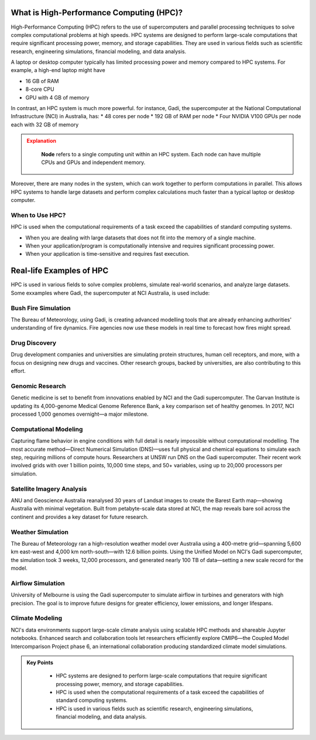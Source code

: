 What is High-Performance Computing (HPC)?
--------------------------------------------

High-Performance Computing (HPC) refers to the use of supercomputers and parallel processing techniques to 
solve complex computational problems at high speeds. HPC systems are designed to perform large-scale 
computations that require significant processing power, memory, and storage capabilities. 
They are used in various fields such as scientific research, engineering simulations, financial modeling, 
and data analysis.

A laptop or desktop computer typically has limited processing power and memory
compared to HPC systems. For example, a high-end laptop might have 

* 16 GB of RAM
* 8-core CPU
* GPU with 4 GB of memory

In contrast, an HPC system is much more powerful. for instance, Gadi, the supercomputer at the National 
Computational Infrastructure (NCI) in Australia, has:
* 48 cores per node
* 192 GB of RAM per node
* Four NVIDIA V100 GPUs per node each with 32 GB of memory

.. admonition:: Explanation
   :class: attention

    **Node** refers to a single computing unit within an HPC system. Each node can have multiple CPUs and GPUs 
    and independent memory.


.. image:: ./figs/gadi.jpg
   :width: 600px
   :align: center
   :alt: Gadi Supercomputera at NCI Australia

Moreover, there are many nodes in the system, which can work together to perform computations in parallel.
This allows HPC systems to handle large datasets and perform complex calculations much faster than a typical 
laptop or desktop computer.

When to Use HPC?
^^^^^^^^^^^^^^^^^^^^^^^^^^^^^^^^
HPC is used when the computational requirements of a task exceed the capabilities of standard computing systems.

* When you are dealing with large datasets that does not fit into the memory of a single machine.
* When your application/program is computationally intensive and requires significant processing power.
* When your application is time-sensitive and requires fast execution.


Real-life Examples of HPC
----------------------------

HPC is used in various fields to solve complex problems, simulate real-world scenarios, and analyze 
large datasets. Some exxamples where Gadi, the supercomputer at NCI Australia, is used include:

Bush Fire Simulation
^^^^^^^^^^^^^^^^^^^^^^^^^^^^^^^^

.. image:: ./figs/busshfire.png
   :width: 600px
   :align: center
   :alt: Bush fire simulation

The Bureau of Meteorology, using Gadi, is creating advanced modelling tools that are already enhancing 
authorities' understanding of fire dynamics. Fire agencies now use these models in real time to forecast how 
fires might spread.


Drug Discovery
^^^^^^^^^^^^^^^^^^^^^^^^^^^^^^^^
.. image:: ./figs/covid19.png
   :width: 600px
   :align: center
   :alt: COVID-19 researach

Drug development companies and universities are simulating protein structures, human cell receptors, and more, 
with a focus on designing new drugs and vaccines. Other research groups, backed by universities, are also 
contributing to this effort.

Genomic Research
^^^^^^^^^^^^^^^^^^^^^^^^^^^^^^^^
.. image:: ./figs/genomic.png
   :width: 600px
   :align: center
   :alt: Genomic researach

Genetic medicine is set to benefit from innovations enabled by NCI and the Gadi supercomputer. The Garvan 
Institute is updating its 4,000-genome Medical Genome Reference Bank, a key comparison set of healthy genomes. 
In 2017, NCI processed 1,000 genomes overnight—a major milestone.

Computational Modeling
^^^^^^^^^^^^^^^^^^^^^^^^^^^^^^^^
.. image:: ./figs/combustion.png
   :width: 600px
   :align: center
   :alt: Genomic researach

Capturing flame behavior in engine conditions with full detail is nearly impossible without computational 
modelling. The most accurate method—Direct Numerical Simulation (DNS)—uses full physical and chemical equations 
to simulate each step, requiring millions of compute hours. Researchers at UNSW run DNS on the Gadi 
supercomputer. Their recent work involved grids with over 1 billion points, 10,000 time steps, 
and 50+ variables, using up to 20,000 processors per simulation.


Satellite Imagery Analysis
^^^^^^^^^^^^^^^^^^^^^^^^^^^^^^^^
.. image:: ./figs/satellite.png
   :width: 600px
   :align: center
   :alt: New maps

ANU and Geoscience Australia reanalysed 30 years of Landsat images to create the Barest Earth map—showing 
Australia with minimal vegetation. Built from petabyte-scale data stored at NCI, the map reveals bare 
soil across the continent and provides a key dataset for future research.

Weather Simulation
^^^^^^^^^^^^^^^^^^^^^^^^^^^^^^^^
.. image:: ./figs/weather.png
   :width: 600px
   :align: center
   :alt: Weather simulation

The Bureau of Meteorology ran a high-resolution weather model over Australia using a 400-metre grid—spanning 
5,600 km east-west and 4,000 km north-south—with 12.6 billion points. Using the Unified Model on NCI's 
Gadi supercomputer, the simulation took 3 weeks, 12,000 processors, and generated nearly 100 TB of data—setting 
a new scale record for the model.


Airflow Simulation
^^^^^^^^^^^^^^^^^^^^^^^^^^^^^^^^
.. image:: ./figs/cfd.png
   :width: 600px
   :align: center
   :alt: Airflow simulation

University of Melbourne is using the Gadi supercomputer to simulate airflow in turbines and generators 
with high precision. The goal is to improve future designs for greater efficiency, lower emissions, and 
longer lifespans.

Climate Modeling
^^^^^^^^^^^^^^^^^^^^^^^^^^^^^^^^
.. image:: ./figs/climate.png
   :width: 600px
   :align: center
   :alt: Climate modeling

NCI's data environments support large-scale climate analysis using scalable HPC methods and shareable 
Jupyter notebooks. Enhanced search and collaboration tools let researchers efficiently explore CMIP6—the 
Coupled Model Intercomparison Project phase 6, an international collaboration producing standardized 
climate model simulations.

.. admonition:: Key Points
   :class: hint
   
    * HPC systems are designed to perform large-scale computations that require significant processing power, 
      memory, and storage capabilities.
    * HPC is used when the computational requirements of a task exceed the capabilities of standard computing systems.
    * HPC is used in various fields such as scientific research, engineering simulations, financial modeling, and data analysis.
